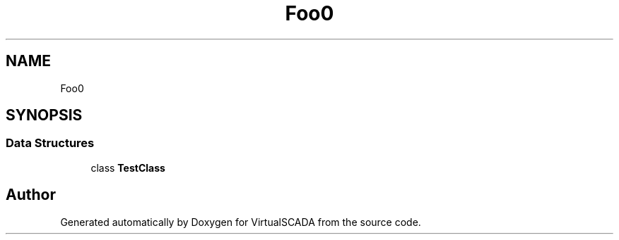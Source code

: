 .TH "Foo\BarScoped" 3 "Tue Apr 14 2015" "Version 1.0" "VirtualSCADA" \" -*- nroff -*-
.ad l
.nh
.SH NAME
Foo\BarScoped \- 
.SH SYNOPSIS
.br
.PP
.SS "Data Structures"

.in +1c
.ti -1c
.RI "class \fBTestClass\fP"
.br
.in -1c
.SH "Author"
.PP 
Generated automatically by Doxygen for VirtualSCADA from the source code\&.
